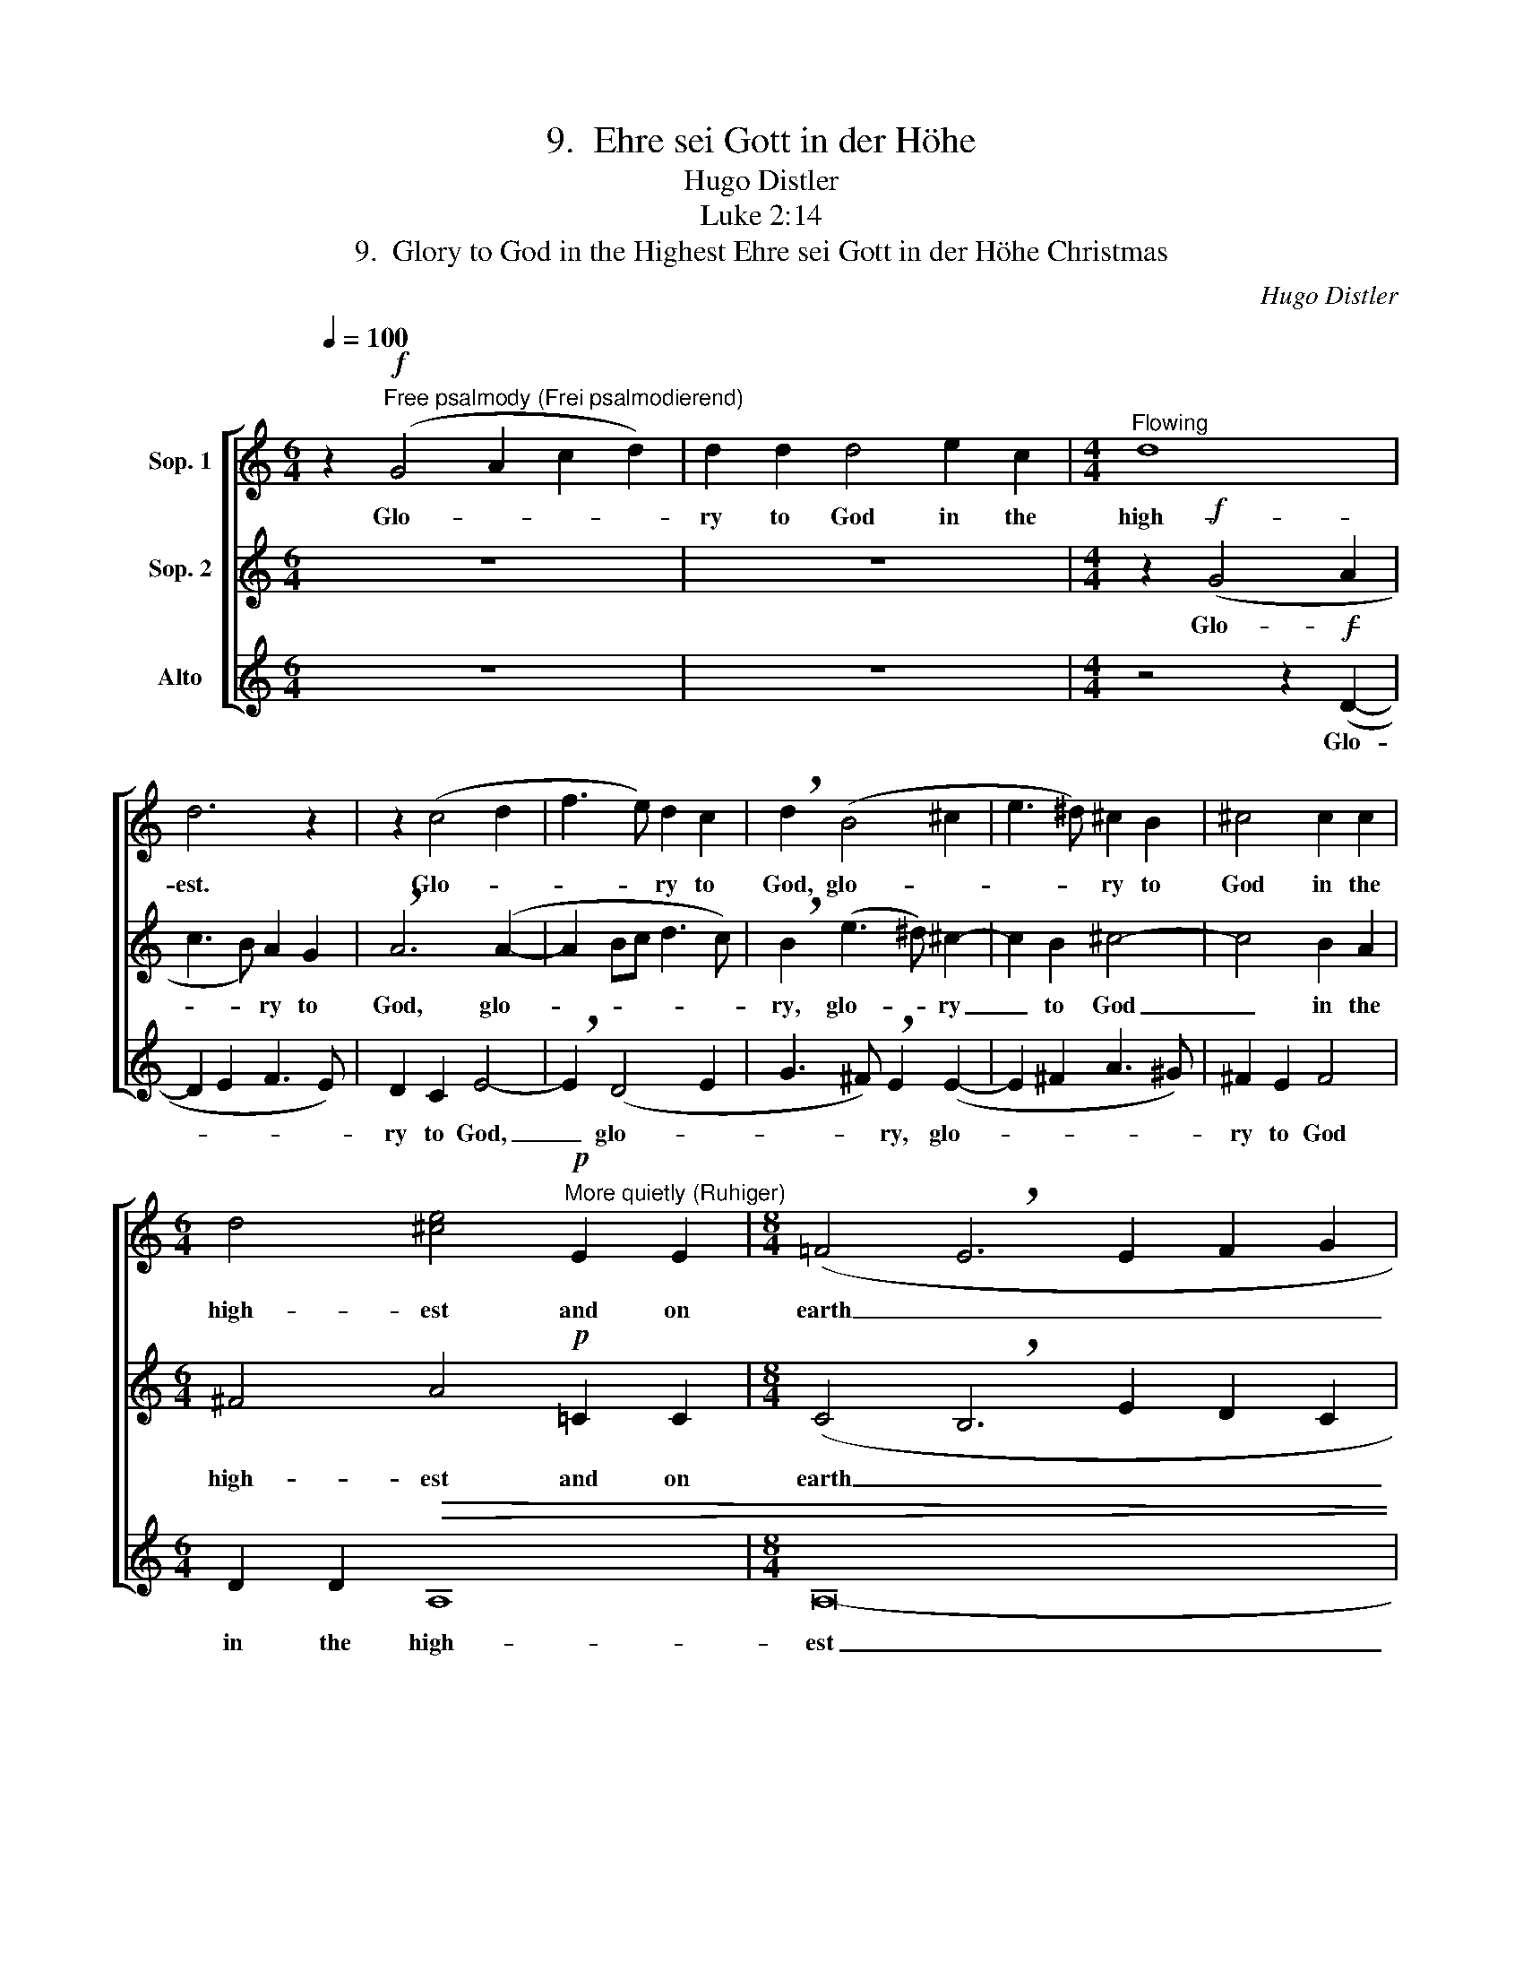 X:1
T:9.  Ehre sei Gott in der Höhe
T:Hugo Distler
T:Luke 2:14
T:9.  Glory to God in the Highest Ehre sei Gott in der Höhe Christmas
C:Hugo Distler
Z:Luke 2:14
%%score [ 1 2 3 ]
L:1/8
Q:1/4=100
M:6/4
K:C
V:1 treble nm="Sop. 1"
V:2 treble nm="Sop. 2"
V:3 treble nm="Alto"
V:1
 z2"^Free psalmody (Frei psalmodierend)"!f! (G4 A2 c2 d2) | d2 d2 d4 e2 c2 |[M:4/4]"^Flowing" d8 | %3
w: Glo- * * *|ry to God in the|high-|
 d6 z2 | z2 (c4 d2 | f3 e) d2 c2 | !breath!d2 (B4 ^c2 | e3 ^d) ^c2 B2 | ^c4 c2 c2 | %9
w: est.|Glo- *|* * ry to|God, glo- *|* * ry to|God in the|
[M:6/4] d4 [^ce]4!p!"^More quietly (Ruhiger)" E2 E2 |[M:8/4] (=F4 !breath!E6 E2 F2 G2 | %11
w: high- est and on|earth _ _ _ _|
 A4 !breath!F2 G3 F E2 F2 D2) |[M:4/4] !breath!E8[Q:1/4=120]"^Fast" |!mf! B2 G2 (d2 B2- | %14
w: _ _ _ _ _ _ _|peace|a- mong men _|
 BcdB e2) dd | c4 B4 | A4 z4 | B2 G2 (d2 B2- | BcdB e2) dd | c2 B2 !breath!A4 | B2 G2 (BcdB | %21
w: _ _ _ _ _ with whom|He is|pleased,|a- mong men _|_ _ _ _ _ with whom|He is pleased,|a- mong men _ _ _|
[M:6/4] e2) dc dd d4 d2 |] %22
w: _ with whom He is well pleased!|
V:2
 z12 | z12 |[M:4/4] z2!f! (G4 A2 | c3 B) A2 G2 | !breath!A6 (A2- | A2 Bc d3 c) | %6
w: ||Glo- *|* * ry to|God, glo-||
 !breath!B2 (e3 ^d) ^c2- | c2 B2 ^c4- | c4 B2 A2 |[M:6/4] ^F4 A4!p! =C2 C2 | %10
w: ry, glo- * ry|_ to God|_ in the|high- est and on|
[M:8/4] (C4 !breath!B,6 E2 D2 C2 | E4 !breath!D2 E3 D C2 D4) |[M:4/4] ^C4!mf!"^Fast" ^F2 E2 | %13
w: earth _ _ _ _|_ _ _ _ _ _|peace a- mong|
 (G4 ^FGAF | B2) AA (G2 ^F2) | E4 D4 | ^F2 D2 (A2 G2- | GABG c2) BB | (A4 G4- | %19
w: men _ _ _ _|_ with whom He _|is pleased,|a- mong men _|_ _ _ _ _ with whom|He _|
 G2 ^FE) !breath!F4 | G2 G2 E2 G2- |[M:6/4] GG A2 A2 B4 B2 |] %22
w: _ _ _ is|pleased, a- mong men|_ with whom He is pleased!|
V:3
 z12 | z12 |[M:4/4] z4 z2!f! (D2- | D2 E2 F3 E) | D2 C2 E4- | !breath!E2 (D4 E2 | %6
w: ||Glo-||ry to God,|_ glo- *|
 G3 ^F) !breath!E2 (E2- | E2 ^F2 A3 ^G) | ^F2 E2 F4 |[M:6/4] D2 D2!>(! A,8 |[M:8/4] A,16- | %11
w: * * ry, glo-||ry to God|in the high-|est|
 A,16-!>)! |[M:4/4] !breath!A,8"^Fast" | z8 | z8 | z4!mf! B,2 G,2 | !breath!D4 D2 G,2 | %17
w: _||||a- mong|men, a- mong|
 D4 !breath!D2 G,2 | (D2 B,3 C DB, | E2) EE C4 | [G,D]8 |[M:6/4] [G,D]12 |] %22
w: men, a- mong|men _ _ _ _|_ with whom He|is|pleased!|

